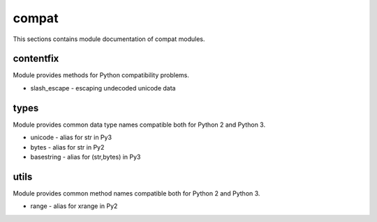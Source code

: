 .. _module_hydra_lib_compat:

compat
======

This sections contains module documentation of compat modules.

contentfix
^^^^^^^^^^

Module provides methods for Python compatibility problems.

* slash_escape - escaping undecoded unicode data

types
^^^^^

Module provides common data type names compatible both for Python 2 and Python 3.

* unicode - alias for str in Py3
* bytes - alias for str in Py2
* basestring - alias for (str,bytes) in Py3

utils
^^^^^

Module provides common method names compatible both for Python 2 and Python 3.

* range - alias for xrange in Py2